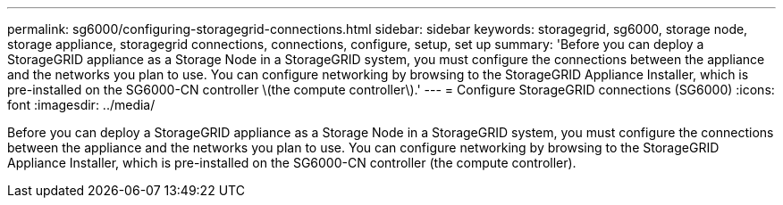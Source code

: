 ---
permalink: sg6000/configuring-storagegrid-connections.html
sidebar: sidebar
keywords: storagegrid, sg6000, storage node, storage appliance, storagegrid connections, connections, configure, setup, set up
summary: 'Before you can deploy a StorageGRID appliance as a Storage Node in a StorageGRID system, you must configure the connections between the appliance and the networks you plan to use. You can configure networking by browsing to the StorageGRID Appliance Installer, which is pre-installed on the SG6000-CN controller \(the compute controller\).'
---
= Configure StorageGRID connections (SG6000)
:icons: font
:imagesdir: ../media/

[.lead]
Before you can deploy a StorageGRID appliance as a Storage Node in a StorageGRID system, you must configure the connections between the appliance and the networks you plan to use. You can configure networking by browsing to the StorageGRID Appliance Installer, which is pre-installed on the SG6000-CN controller (the compute controller).
